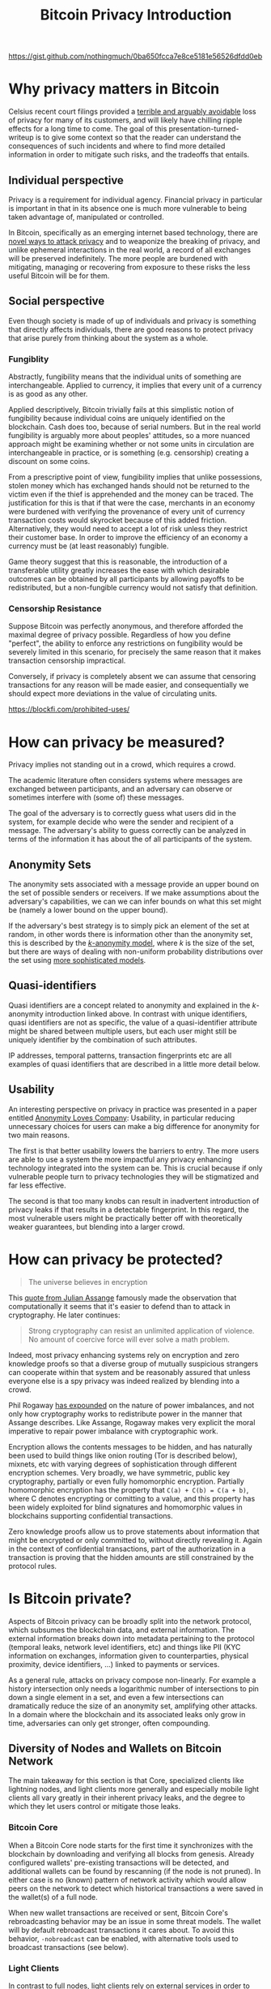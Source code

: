 https://gist.github.com/nothingmuch/0ba650fcca7e8ce5181e56526dfdd0eb

#+TITLE: Bitcoin Privacy Introduction

* Why privacy matters in Bitcoin

Celsius recent court filings provided a [[https://twitter.com/hdevalence/status/1578128350958059520][terrible and arguably avoidable]] loss of
privacy for many of its customers, and will likely have chilling ripple effects
for a long time to come. The goal of this presentation-turned-writeup is to give
some context so that the reader can understand the consequences of such
incidents and where to find more detailed information in order to mitigate such
risks, and the tradeoffs that entails.

** Individual perspective
Privacy is a requirement for individual agency. Financial privacy in particular
is important in that in its absence one is much more vulnerable to being taken
advantage of, manipulated or controlled.

In Bitcoin, specifically as an emerging internet based technology, there are
[[https://en.bitcoin.it/wiki/Privacy][novel ways to attack privacy]] and to weaponize the breaking of privacy, and unlike ephemeral interactions in the real world, a record of all exchanges will be preserved indefinitely. The more people are burdened with mitigating, managing or recovering from exposure to these risks the less useful Bitcoin will be for them.
** Social perspective

Even though society is made of up of individuals and privacy is something that
directly affects individuals, there are good reasons to protect privacy that
arise purely from thinking about the system as a whole.

*** Fungiblity
Abstractly, fungibility means that the individual units of something are
interchangeable. Applied to currency, it implies that every unit of a currency
is as good as any other.

Applied descriptively, Bitcoin trivially fails at this simplistic notion of
fungibility because individual coins are uniquely identified on the blockchain.
Cash does too, because of serial numbers. But in the real world fungibility is
arguably more about peoples' attitudes, so a more nuanced approach might be
examining whether or not some units in circulation are interchangeable in
practice, or is something (e.g. censorship) creating a discount on some coins.

From a prescriptive point of view, fungibility implies that unlike possessions,
stolen money which has exchanged hands should not be returned to the victim even
if the thief is apprehended and the money can be traced. The justification for
this is that if that were the case, merchants in an economy were burdened with
verifying the provenance of every unit of currency transaction costs would
skyrocket because of this added friction. Alternatively, they would need to
accept a lot of risk unless they restrict their customer base. In order to
improve the efficiency of an economy a currency must be (at least reasonably)
fungible.

Game theory suggest that this is reasonable, the introduction of a transferable
utility greatly increases the ease with which desirable outcomes can be obtained
by all participants by allowing payoffs to be redistributed, but a non-fungible
currency would not satisfy that definition.

*** Censorship Resistance

Suppose Bitcoin was perfectly anonymous, and therefore afforded the maximal
degree of privacy possible. Regardless of how you define "perfect", the ability
to enforce any restrictions on fungibility would be severely limited in this
scenario, for precisely the same reason that it makes transaction censorship
impractical.

Conversely, if privacy is completely absent we can assume that censoring
transactions for any reason will be made easier, and consequentially we should
expect more deviations in the value of circulating units.

https://blockfi.com/prohibited-uses/

* How can privacy be measured?

Privacy implies not standing out in a crowd, which requires a crowd.

The academic literature often considers systems where messages are exchanged
between participants, and an adversary can observe or sometimes interfere with
(some of) these messages.

The goal of the adversary is to correctly guess what users did in the system,
for example decide who were the sender and recipient of a message. The
adversary's ability to guess correctly can be analyzed in terms of the
information it has about the of all participants of the system.

** Anonymity Sets

The anonymity sets associated with a message provide an upper bound on the set
of possible senders or receivers. If we make assumptions about the adversary's
capabilities, we can we can infer bounds on what this set might be (namely a
lower bound on the upper bound).

If the adversary's best strategy is to simply pick an element of the set at
random, in other words there is information other than the anonymity set, this
is described by the [[https://www.win.tue.nl/~jhartog/CourseVerif/Papers/10.1.1.90.4099.pdf][$k$-anonymity model]], where $k$ is the size of the set, but
there are ways of dealing with non-uniform probability distributions over the
set using [[https://twitter.com/mHaGqnOACyFm0h5/status/1544787846841630724][more sophisticated models]].

** Quasi-identifiers

Quasi identifiers are a concept related to anonymity and explained in the
$k$-anonymity introduction linked above. In contrast with unique identifiers,
quasi identifiers are not as specific, the value of a quasi-identifier attribute
might be shared between multiple users, but each user might still be uniquely identifier by the combination of such attributes.

IP addresses, temporal patterns, transaction fingerprints etc are all examples
of quasi identifiers that are described in a little more detail below.

** Usability

An interesting perspective on privacy in practice was presented in a paper
entitled [[https://www.freehaven.net/anonbib/cache/oreilly-usability.pdf][Anonymity Loves Company]]: Usability, in particular reducing unnecessary
choices for users can make a big difference for anonymity for two main reasons.

The first is that better usability lowers the barriers to entry. The more
users are able to use a system the more impactful any privacy enhancing
technology integrated into the system can be. This is crucial because if only
vulnerable people turn to privacy technologies they will be stigmatized and far
less effective.

The second is that too many knobs can result in inadvertent introduction of
privacy leaks if that results in a detectable fingerprint. In this regard, the most vulnerable users might be practically better off with theoretically weaker guarantees, but blending into a larger crowd.

* How can privacy be protected?
#+BEGIN_QUOTE
The universe believes in encryption
#+END_QUOTE

This [[https://cryptome.org/2012/12/assange-crypto-arms.htm][quote from Julian Assange]] famously made the observation that
computationally it seems that it's easier to defend than to attack in
cryptography. He later continues:

#+BEGIN_QUOTE
Strong cryptography can resist an unlimited application of violence. No amount
of coercive force will ever solve a math problem.
#+END_QUOTE

Indeed, most privacy enhancing systems rely on encryption and zero knowledge
proofs so that a diverse group of mutually suspicious strangers can cooperate
within that system and be reasonably assured that unless everyone else is a spy
privacy was indeed realized by blending into a crowd.

Phil Rogaway [[https://www.youtube.com/watch?v=1ReIILmcLpk][has expounded]] on the nature of power imbalances, and not only how
cryptography works to redistribute power in the manner that Assange describes.
Like Assange, Rogaway makes very explicit the moral imperative to repair power imbalance with cryptographic work.

Encryption allows the contents messages to be hidden, and has naturally been
used to build things like onion routing (Tor is described below), mixnets, etc
with varying degrees of sophistication through different encryption schemes.
Very broadly, we have symmetric, public key cryptography, partially or even
fully homomorphic encryption. Partially homomorphic encryption has the property
that ~C(a) + C(b) = C(a + b)~, where C denotes encrypting or comitting to a
value, and this property has been widely exploited for blind signatures and
homomorphic values in blockchains supporting confidential transactions.

Zero knowledge proofs allow us to prove statements about information that might
be encrypted or only committed to, without directly revealing it. Again in the
context of confidential transactions, part of the authorization in a transaction
is proving that the hidden amounts are still constrained by the protocol rules.

* Is Bitcoin private?

Aspects of Bitcoin privacy can be broadly split into the network protocol, which
subsumes the blockchain data, and external information. The external information
breaks down into metadata pertaining to the protocol (temporal leaks, network
level identifiers, etc) and things like PII (KYC information on exchanges,
information given to counterparties, physical proximity, device identifiers,
...) linked to payments or services.

As a general rule, attacks on privacy compose non-linearly. For example a
history intersection only needs a logarithmic number of intersections to pin
down a single element in a set, and even a few intersections can dramatically
reduce the size of an anonymity set, amplifying other attacks. In a domain where
the blockchain and its associated leaks only grow in time, adversaries can only
get stronger, often compounding.

** Diversity of Nodes and Wallets on Bitcoin Network

The main takeaway for this section is that Core, specialized clients like
lightning nodes, and light clients more generally and especially mobile light
clients all vary greatly in their inherent privacy leaks, and the degree to
which they let users control or mitigate those leaks.

*** Bitcoin Core

When a Bitcoin Core node starts for the first time it synchronizes with the
blockchain by downloading and verifying all blocks from genesis. Already
configured wallets' pre-existing transactions will be detected, and additional
wallets can be found by rescanning (if the node is not pruned). In either case
is no (known) pattern of network activity which would allow peers on the network
to detect which historical transactions a were saved in the wallet(s) of a full
node.

When new wallet transactions are received or sent, Bitcoin Core's rebroadcasting
behavior may be an issue in some threat models. The wallet will by default
rebroadcast transactions it cares about. To avoid this behavior, ~-nobroadcast~
can be enabled, with alternative tools used to broadcast transactions (see below).

*** Light Clients

In contrast to full nodes, light clients rely on external services in order to
avoid processing the entire blockchain.

**** Electrum based

Electrum protocol based wallets will connect to a server and querying with
hashes of output scripts (roughly like individual addresses), and the server
responds the relevant transactions.

This reveals to the server sets of linked addresses, confirming precise wallet
clusters (sets of transactions related to each other), and the leak continues so
long as additional addresses are checked, which depends on the gap limit. These
addresses are monitored by the server and the client is notified of new
unconfirmed transactions when the server learns of them.

A common usage pattern for improved privacy is to use Bitcoin Core with [[https://github.com/chris-belcher/electrum-personal-server][electrum
personal server]] or [[https://github.com/bwt-dev/bwt][bwt]], and use electrum or some other electrum protocol
supporting wallet. Operating this way reduces the network level privacy of a
light client to the privacy of a full node without needing to operate a full
electrum server that maintains an index of all transactions. For users with more
storage capacity, many node-in-a-box solutions also support a fully fledged
electrum server, which can also can be used to power a private instance of a
blockchain explorer in order to avoid leaking information by searching or
browsing public ones.

A common method of doing this securely is using a Tor hidden service or some
kind of overlay VPN (e.g. [[https://www.wireguard.com/][wireguard]]/[[https://tailscale.com][tailscale]]/[[https://github.com/juanfont/headscale][headscale]], [[https://www.onioncat.org/][onioncat]], [[https://www.gnunet.org/en/][GNUnet]],
[[https://yggdrasil-network.github.io/][Yggdrasil]], [[https://zerotier.com/][ZeroTier]], etc..[fn::note that headscale is an unofficial self hosted
version of tailscale and not all ZeroTier clients are fully open source]) to
connect a phone or other devices to an electrum server over an end to end
encrypted connection even if the service is behind a NAT.

**** BIP 157-8 based

[[https://github.com/bitcoin/bips/blob/master/bip-0158.mediawiki][BIP 158]] block filters based wallets fare somewhat better from a privacy
standpoint. Instead of downloading all blocks, block filters are significantly
smaller. Once downloaded wallets can check each filter to find out whether
there's a good chance an output of theirs was created or spent in the
corresponding block. Assuming the filters make no omissions, only blocks of
interest need to be downloaded

Depending on the number of nodes controlled by a local covert adversary or if
the threat model is a global passive adversary, and the pattern of block
downloading that the wallet performs may or may not be private, but because no
specific information is shared with the network it is categorically more private
than using a server.

Filters are only available for blocks so detecting unconfirmed funds still
relies on transaction gossip.

** Transaction Fingerprinting

At the protocol level, transaction data may contain patterns observable with
varying degree of certainty.

The types of inputs and outputs is clearly observable since the scripts are
different, and is one of the most overt fingerprints.

Within the signature script or witness data, different clients may also produce
signatures differently, for example some clients grind different nonces to
produce shorter signatures which reduces their size, raising their effective
feerate for a modest computational cost. However, even clients that don't do so
will occasionally produce a shorter signature by chance occurrence, so only
an observation of a long signature is strong evidence of a wallet not performing
this optimization.

The transaction ~nVersion~ and ~nLocktime~ fields, individual inputs'
~nSequence~ fields, all contain different patterns based on whether or not the
wallet supports or uses a different features. For example, Core will always put
in an ~nLocktime~ value whereas many clients leave it at 0. Some wallets opt-in
to BIP-125 replace by fee by default, for others it must be enabled, and others
still do not support it, producing different ~nSequence~ values. Use of relative
lock times implicitly opts in to BIP-125 RBF.

If transactions include or exclude SegWit inputs, this may indicate a
requirement for ~txid~ stability. Lightning nodes and other layer 2 tech generally
need to base their off chain transactions on SegWit only transactions so that
the pre-signed offchain transactions spending a known ~txid~ can be prepared and
signed before signing the funding transaction.

Finally, ordering of inputs/outputs by amount, type, lexicographically, or
otherwise may also provide various clues, like whether the producing wallet uses
BIP 69, sorting or shuffling some other way, or simply leaving the inputs and
outputs in the order they were created, in which case payment outputs can be
heuristically detected.

https://github.com/achow101/wallet-fingerprinting

https://b10c.me/observations/

** Network Layer & Transaction Broadcast

In terms of how the transaction graph interacts with the network, the main
considerations from a user privacy point of view are initial broadcast, and
rebroadcast behaviors if any.

*** Broadcast

If a node is connected over TCP to its peers and broadcasts to all of them then
it is relatively easy for an adversary to narrow down the set of nodes from
which the transaction originated to the point of concern, since IP information
is potentially linkable to real world identities. Indeed, block explorer
services have presented geolocation data for transactions' presumed origins for
many years.

Since the Bitcoin protocol has no authentication or encryption (but see also [[https://bip324.com/][BIP
324]]), broadcast reveals potentially the transaction details to the user's ISP
(or VPN, or hosting provider) or to nation level adversaries ("global passive
adversary").

The main body of work concerned with improving the privacy of regular broadcast
is [[https://github.com/bitcoin/bips/blob/master/bip-0156.mediawiki][Dandelion]] and Dandelion++, which modify the pattern of broadcast so as to
obscure the origins by having an initial phase with low fan-out. This has not
been deployed on the network.

*** Rebroadcast (Core specific)

Amiti Uttarwar's work on improving transaction rebroadcast greatly reduced
core's attack surface, and she has also [[https://www.youtube.com/watch?v=v4TXfwwz_VI][spoken]] about and documented the problem
extensively. A particularly interesting nuance is dust attacks, and how they
relate not only to input selection and wallet clustering, but could also be used
to attack privacy via the rebroadcasting logic.

As a more drastic measure, the ~nobroadcast~ configuration flag can also be
used to prevent it entirely.

*** Tor based broadcast

When connecting to a service over Tor, the tor daemon will build so called
circuits. It does this by connecting to a guard relay, and through it to an
intermediate relay and finally through that in turn a third relay. The client
encrypts the relayed packets in layers, so that the guard node can't see the
encrypted payload intended for the third node, for example.

Circuits are used to create private connections called streams, similar to TCP
connections. When connecting to the regular internet ("clearnet") the last node
on the circuit serves as an exit node, and makes regular TCP connections on
behalf of the client.

Considering again the lack of authentication or encryption, exit nodes may
present more of a risk than hidden services, but assuming all peers are
adverserial this doesn't make much of a difference.

When connecting to a Tor hidden service, multiple circuits are required. First,
the hidden service directory must be queried for information about the hidden
service's introducer nodes. The hidden service maintains circuits to those
nodes, where clients can submit rendezvous requests. To actually connect, both
the client and the server build circuits that are joined at a rendezvous relay
node, providing mutual privacy. If the service doesn't need to actually be
hidden it can be configured to talk directly to the rendezvous node.

As long as at least one relay node on the circuit is not compromised,
correlating the traffic between the client and the final destination requires
the capabilities of a global passive adversary and traffic analysis (Tor is not
designed to protect against such an adversary). When connecting to peers on the
Bitcoin network this can provide strong guarantees about the linkability of
specific messages, e.g. block download requests or transaction broadcasts.

An important detail to consider when a wallet uses Tor is whether or not its
connections are isolated to different circuits. Without isolation, different
activities may be correlated more easily.

A simple way of broadcasting a transaction browser is using a web based form
such as the one on [[http://explorerzydxu5ecjrkwceayqybizmpjjznk5izmitf2modhcusuqlid.onion/tx/push][Blockstream's onion service]] using TorBrowser.

Privately broadcast transactions directly to the Bitcoin network usually
involves connecting to a random peer (onion service or through an exit node)
with an isolated circuit, relaying the transaction and disconnecting.
[[https://github.com/laanwj/bitcoin-submittx][bitcoin-submittx]] provides this as standalone functionality, and some wallets
such as JoinMarket and Wasabi do this for their broadcasting.

** Transaction Structure

Considering the transaction graph proper, two main heuristics form the basis of
a lot of the studies of the Bitcoin blockchain (e.g. [[https://eprint.iacr.org/2012/584.pdf][RS11]], [[https://sci-hub.se/https://dl.acm.org/doi/10.1145/2504730.2504747][MPJ+13]]). Both
heuristics tacitly assume that transactions correspond to payments or transfers
between different entities.

The first is the common input ownership heuristic, which says that when there
are multiple inputs to a transaction, they are controlled by the same user.

The second has many variations, but the general idea is to heuristically
distinguish payment outputs from change outputs, whether by script type,
analyzing the amount, ordering, or some other means.

These heuristics trace back to the Bitcoin paper, and multiple papers have
developed and applied them. Two works in particular are more empirical in nature
and worth noting. In the full of bitcoins paper the authors sent money through
a mixer, and reported on what they observed. Second, [[https://www.research-collection.ethz.ch/bitstream/handle/20.500.11850/155286/eth-48205-01.pdf][Jonas Nick's thesis]] is
notable not only for the BIP 37 privacy leaks he discovered, but also the use of
this leak to validate the effectiveness of the two heuristics. His work shows
that at least for 2015 era light clients' transaction footprint the heuristics
were [[https://arxiv.org/pdf/1605.06369.pdf][very powerful]], with vast majority of clusters correctly identified (80%
recall rate for public key clustering)

With the prior knowledge of the naive payment structure and the heuristics that
are based on it, we can think of privacy tech in bitcoin as breaking down into
overt and covert ways of introducing ambiguity into individual transactions as
well as the graph structure between transactions.

For example, payjoin transactions are deliberately constructed to appear to be
naive payments, but suggest counterfactual conclusions about wallet clustering
as the most natural interpretation.  CoinJoin transactions introduce ambiguity
and do so overtly, which makes them more censorable and subject to taint
analysis. CoinSwaps on the other hand are disjoint swaps of histories on the
transaction graph and as such have much larger anonymity sets, and technically
better privacy but in practice may have more variable risks associated with them
(receiving coins which are tainted possibly in some unknown way so the risk is
hard to account for).

Finally with lightning, the incentives for scaling and privacy are more or less
aligned, so its on chain footprint is more naturally resistant to analysis of
individual payments or flows between parties (but some of that information can
be recovered through other layers).

** Lightning

This subject is too broad to be in scope for an introduction, but a good and
detailed overview is provided by in [[https://github.com/lnbook/lnbook/blob/develop/16_security_privacy_ln.asciidoc][lnbook's chapter on privacy]].

** Privacy Wallets

Similarly, specific privacy techniques are too detailed a subject.
Several have been proposed and implemented. The history of CoinJoins is richest,
with multiple deployed implementations and a number of studies (especially those
by [[https://scholar.google.com/citations?user=2C1TVqkAAAAJ&hl=en&oi=ao][Möser]] et al), etc.

Specifically with regards to CoinJoin transactions, [[https://www.comsys.rwth-aachen.de/fileadmin/papers/2017/2017-maurer-trustcom-coinjoin.pdf][Maurer et al]], proposes the
most comprehensive framework for analyzing privacy with arbitrary amounts (as
opposed to CoinJoins with $k$ outputs of an identical value and script type),
but even it needs some modification to be applied to real world protocols.
LaurentMT's link probability matrix is essentially the same and has precedence,
but is slightly less precise.

Although teleport-tx is the only coinswap implementation that appears
to be nearing mainnet, I think it is well worth the study, especially
because CoinSwap and lightning payments rely on many of the same
concepts, and comparing CoinSwap and in particular the teleport-tx
approach with routing etc is an interesting stepping stone to contrast
with LN privacy discussions.

* TODO Additional material

In the next few days I will try to summarize and expand on some of the CoinJoin
related stuff I brought up in the Q&A:

- SCRIPT
- CoinJoin
- overt/covert/disjoint on chain footprints
- [[https://github.com/lightning/bolts/pull/851][interactive-tx proposal]]
- moon math based blockchain privacy (unlikely in Bitcoin itself)
- ... things i'm working on?

as well as more details on lightning privacy.

